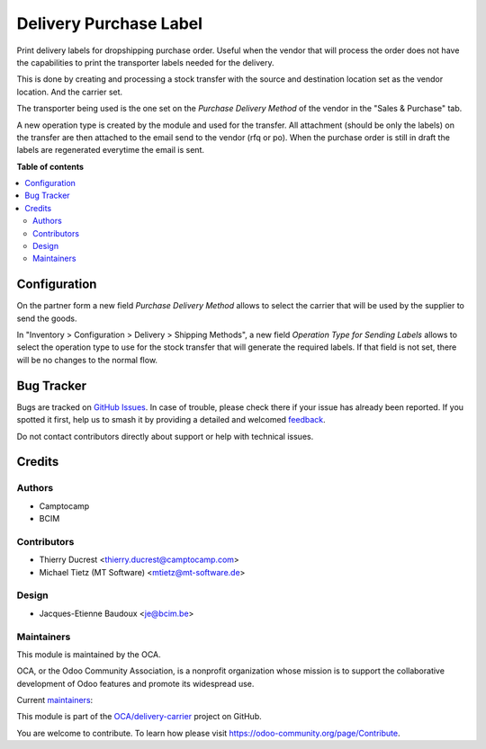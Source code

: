 =======================
Delivery Purchase Label
=======================

.. 
   !!!!!!!!!!!!!!!!!!!!!!!!!!!!!!!!!!!!!!!!!!!!!!!!!!!!
   !! This file is generated by oca-gen-addon-readme !!
   !! changes will be overwritten.                   !!
   !!!!!!!!!!!!!!!!!!!!!!!!!!!!!!!!!!!!!!!!!!!!!!!!!!!!
   !! source digest: sha256:7f17ea31d0bf15432ca05c7699c608f0deeea0039ceb50f1c5b2c85d7e174bb2
   !!!!!!!!!!!!!!!!!!!!!!!!!!!!!!!!!!!!!!!!!!!!!!!!!!!!

.. |badge1| image:: https://img.shields.io/badge/maturity-Beta-yellow.png
    :target: https://odoo-community.org/page/development-status
    :alt: Beta
.. |badge2| image:: https://img.shields.io/badge/licence-AGPL--3-blue.png
    :target: http://www.gnu.org/licenses/agpl-3.0-standalone.html
    :alt: License: AGPL-3
.. |badge3| image:: https://img.shields.io/badge/github-OCA%2Fdelivery--carrier-lightgray.png?logo=github
    :target: https://github.com/OCA/delivery-carrier/tree/14.0/delivery_purchase_label
    :alt: OCA/delivery-carrier
.. |badge4| image:: https://img.shields.io/badge/weblate-Translate%20me-F47D42.png
    :target: https://translation.odoo-community.org/projects/delivery-carrier-14-0/delivery-carrier-14-0-delivery_purchase_label
    :alt: Translate me on Weblate
.. |badge5| image:: https://img.shields.io/badge/runboat-Try%20me-875A7B.png
    :target: https://runboat.odoo-community.org/builds?repo=OCA/delivery-carrier&target_branch=14.0
    :alt: Try me on Runboat

|badge1| |badge2| |badge3| |badge4| |badge5|

Print delivery labels for dropshipping purchase order.
Useful when the vendor that will process the order does not have the
capabilities to print the transporter labels needed for the delivery.

This is done by creating and processing a stock transfer with the source
and destination location set as the vendor location. And the carrier set.

The transporter being used is the one set on the `Purchase Delivery Method` of the
vendor in the "Sales & Purchase" tab.

A new operation type is created by the module and used for the transfer.
All attachment (should be only the labels) on the transfer are then attached
to the email send to the vendor (rfq or po).
When the purchase order is still in draft the labels are regenerated everytime
the email is sent.

**Table of contents**

.. contents::
   :local:

Configuration
=============

On the partner form a new field `Purchase Delivery Method` allows to select
the carrier that will be used by the supplier to send the goods.

In "Inventory > Configuration > Delivery > Shipping Methods", a new field
`Operation Type for Sending Labels`
allows to select the operation type to use for the stock transfer that will
generate the required labels.
If that field is not set, there will be no changes to the normal flow.

Bug Tracker
===========

Bugs are tracked on `GitHub Issues <https://github.com/OCA/delivery-carrier/issues>`_.
In case of trouble, please check there if your issue has already been reported.
If you spotted it first, help us to smash it by providing a detailed and welcomed
`feedback <https://github.com/OCA/delivery-carrier/issues/new?body=module:%20delivery_purchase_label%0Aversion:%2014.0%0A%0A**Steps%20to%20reproduce**%0A-%20...%0A%0A**Current%20behavior**%0A%0A**Expected%20behavior**>`_.

Do not contact contributors directly about support or help with technical issues.

Credits
=======

Authors
~~~~~~~

* Camptocamp
* BCIM

Contributors
~~~~~~~~~~~~

* Thierry Ducrest <thierry.ducrest@camptocamp.com>
* Michael Tietz (MT Software) <mtietz@mt-software.de>

Design
~~~~~~

* Jacques-Etienne Baudoux <je@bcim.be>

Maintainers
~~~~~~~~~~~

This module is maintained by the OCA.

.. image:: https://odoo-community.org/logo.png
   :alt: Odoo Community Association
   :target: https://odoo-community.org

OCA, or the Odoo Community Association, is a nonprofit organization whose
mission is to support the collaborative development of Odoo features and
promote its widespread use.

.. |maintainer-TDu| image:: https://github.com/TDu.png?size=40px
    :target: https://github.com/TDu
    :alt: TDu
.. |maintainer-jbaudoux| image:: https://github.com/jbaudoux.png?size=40px
    :target: https://github.com/jbaudoux
    :alt: jbaudoux

Current `maintainers <https://odoo-community.org/page/maintainer-role>`__:

|maintainer-TDu| |maintainer-jbaudoux| 

This module is part of the `OCA/delivery-carrier <https://github.com/OCA/delivery-carrier/tree/14.0/delivery_purchase_label>`_ project on GitHub.

You are welcome to contribute. To learn how please visit https://odoo-community.org/page/Contribute.
